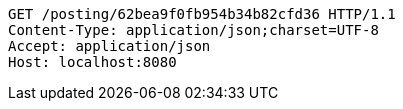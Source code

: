 [source,http,options="nowrap"]
----
GET /posting/62bea9f0fb954b34b82cfd36 HTTP/1.1
Content-Type: application/json;charset=UTF-8
Accept: application/json
Host: localhost:8080

----